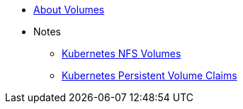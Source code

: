 * xref:index.adoc[About Volumes]
* Notes
** https://www.kubernetes.io/docs/user-guide/volumes/nfs/[Kubernetes NFS Volumes]
** https://kubernetes.io/docs/user-guide/persistent-volumes-claims/[Kubernetes Persistent Volume Claims]